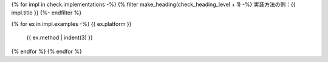 {% for impl in check.implementations -%}
{% filter make_heading(check_heading_level + 1) -%}
実装方法の例：{{ impl.title }}
{%- endfilter %}

{% for ex in impl.examples -%}
{{ ex.platform }}
   {{ ex.method | indent(3) }}
{% endfor %}
{% endfor %}
